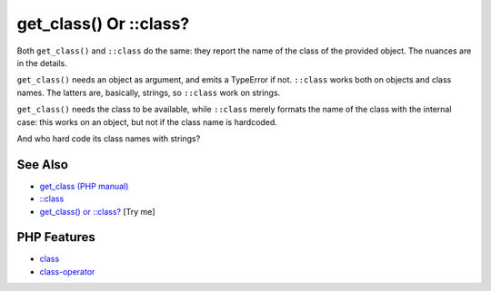 .. _get_class()-or-::class?:

get_class() Or ::class?
-----------------------

.. meta::
	:description:
		get_class() Or ::class?: Both ``get_class()`` and ``::class`` do the same: they report the name of the class of the provided object.
	:twitter:card: summary_large_image
	:twitter:site: @exakat
	:twitter:title: get_class() Or ::class?
	:twitter:description: get_class() Or ::class?: Both ``get_class()`` and ``::class`` do the same: they report the name of the class of the provided object
	:twitter:creator: @exakat
	:twitter:image:src: https://php-tips.readthedocs.io/en/latest/_images/get_class_or_class.png
	:og:image: https://php-tips.readthedocs.io/en/latest/_images/get_class_or_class.png
	:og:title: get_class() Or ::class?
	:og:type: article
	:og:description: Both ``get_class()`` and ``::class`` do the same: they report the name of the class of the provided object
	:og:url: https://php-tips.readthedocs.io/en/latest/tips/get_class_or_class.html
	:og:locale: en

.. raw:: html

	<script type="application/ld+json">{"@context":"https:\/\/schema.org","@graph":[{"@type":"WebPage","@id":"https:\/\/php-tips.readthedocs.io\/en\/latest\/tips\/get_class_or_class.html","url":"https:\/\/php-tips.readthedocs.io\/en\/latest\/tips\/get_class_or_class.html","name":"get_class() Or ::class?","isPartOf":{"@id":"https:\/\/www.exakat.io\/"},"datePublished":"Mon, 04 Aug 2025 18:15:50 +0000","dateModified":"Mon, 04 Aug 2025 18:15:50 +0000","description":"Both ``get_class()`` and ``::class`` do the same: they report the name of the class of the provided object","inLanguage":"en-US","potentialAction":[{"@type":"ReadAction","target":["https:\/\/php-tips.readthedocs.io\/en\/latest\/tips\/get_class_or_class.html"]}]},{"@type":"WebSite","@id":"https:\/\/www.exakat.io\/","url":"https:\/\/www.exakat.io\/","name":"Exakat","description":"Smart PHP static analysis","inLanguage":"en-US"}]}</script>

Both ``get_class()`` and ``::class`` do the same: they report the name of the class of the provided object. The nuances are in the details. 

``get_class()`` needs an object as argument, and emits a TypeError if not. ``::class`` works both on objects and class names. The latters are, basically, strings, so ``::class`` work on strings. 

``get_class()`` needs the class to be available, while ``::class`` merely formats the name of the class with the internal case: this works on an object, but not if the class name is hardcoded.

And who hard code its class names with strings?

.. image:: ../images/get_class_or_class.png

See Also
________

* `get_class (PHP manual) <https://www.php.net/manual/en/function.get-class.php>`_
* `::class <https://www.php.net/manual/en/language.oop5.basic.php#language.oop5.basic.class.class>`_
* `get_class() or ::class? <https://3v4l.org/OaCZ5>`_ [Try me]


PHP Features
____________

* `class <https://php-dictionary.readthedocs.io/en/latest/dictionary/class.ini.html>`_

* `class-operator <https://php-dictionary.readthedocs.io/en/latest/dictionary/class-operator.ini.html>`_


